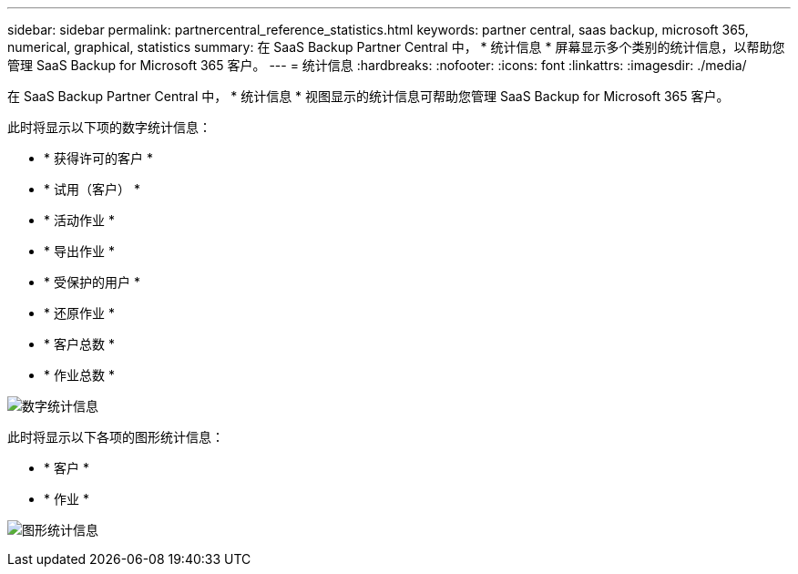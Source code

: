 ---
sidebar: sidebar 
permalink: partnercentral_reference_statistics.html 
keywords: partner central, saas backup, microsoft 365, numerical, graphical, statistics 
summary: 在 SaaS Backup Partner Central 中， * 统计信息 * 屏幕显示多个类别的统计信息，以帮助您管理 SaaS Backup for Microsoft 365 客户。 
---
= 统计信息
:hardbreaks:
:nofooter: 
:icons: font
:linkattrs: 
:imagesdir: ./media/


[role="lead"]
在 SaaS Backup Partner Central 中， * 统计信息 * 视图显示的统计信息可帮助您管理 SaaS Backup for Microsoft 365 客户。

此时将显示以下项的数字统计信息：

* * 获得许可的客户 *
* * 试用（客户） *
* * 活动作业 *
* * 导出作业 *
* * 受保护的用户 *
* * 还原作业 *
* * 客户总数 *
* * 作业总数 *


image:numerical_statistics.png["数字统计信息"]

此时将显示以下各项的图形统计信息：

* * 客户 *
* * 作业 *


image:graphical_statistics.png["图形统计信息"]
